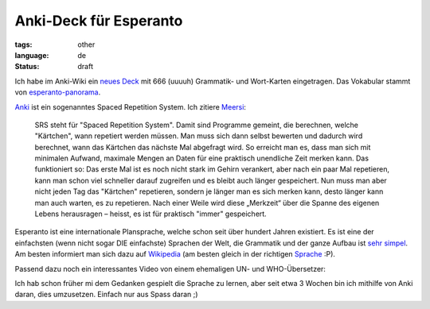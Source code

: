 Anki-Deck für Esperanto
=======================

:tags: other
:language: de
:status: draft


Ich habe im Anki-Wiki ein `neues Deck
<http://ichi2.net/anki/wiki/ExtraDecks#head-41198ce77e0d7497c0cab2d30a90b440ee9e9879>`_ mit 666
(uuuuh) Grammatik- und Wort-Karten eingetragen. Das Vokabular stammt von
`esperanto-panorama <http://esperanto-panorama.net/angla/vortaro.htm>`_.

`Anki <http://anki.ichi2.net/>`_ ist ein sogenanntes Spaced Repetition System. Ich zitiere `Meersi
<http://www.zomg.ch/>`_:

    SRS steht für "Spaced Repetition System". Damit sind Programme
    gemeint, die berechnen, welche "Kärtchen", wann repetiert werden
    müssen. Man muss sich dann selbst bewerten und dadurch wird
    berechnet, wann das Kärtchen das nächste Mal abgefragt wird. So
    erreicht man es, dass man sich mit minimalen Aufwand, maximale
    Mengen an Daten für eine praktisch unendliche Zeit merken kann. Das
    funktioniert so: Das erste Mal ist es noch nicht stark im Gehirn
    verankert, aber nach ein paar Mal repetieren, kann man schon viel
    schneller darauf zugreifen und es bleibt auch länger gespeichert.
    Nun muss man aber nicht jeden Tag das "Kärtchen" repetieren, sondern
    je länger man es sich merken kann, desto länger kann man auch
    warten, es zu repetieren. Nach einer Weile wird diese „Merkzeit“
    über die Spanne des eigenen Lebens herausragen – heisst, es ist für
    praktisch "immer" gespeichert.

Esperanto ist eine internationale Plansprache, welche schon seit über hundert Jahren existiert. Es
ist eine der einfachsten (wenn nicht sogar DIE einfachste) Sprachen der Welt, die Grammatik und der
ganze Aufbau ist `sehr simpel <http://www.esperanto.de/dej/informoj/demandoj/lingvo.php#leicht>`_.
Am besten informiert man sich dazu auf `Wikipedia <http://de.wikipedia.org/wiki/Esperanto>`_ (am
besten gleich in der richtigen `Sprache <http://eo.wikipedia.org/wiki/Esperanto>`_ :P).

Passend dazu noch ein interessantes Video von einem ehemaligen UN- und WHO-Übersetzer:

.. youtube:: _YHALnLV9XU

Ich hab schon früher mi dem Gedanken gespielt die Sprache zu lernen, aber seit etwa 3 Wochen bin ich
mithilfe von Anki daran, dies umzusetzen. Einfach nur aus Spass daran ;)
